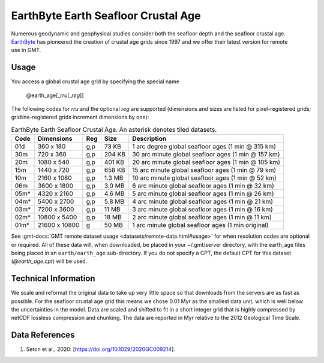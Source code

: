 EarthByte Earth Seafloor Crustal Age
------------------------------------
.. figure:: /_static/EarthByte_logo_small.png
   :align: right
   :scale: 20 %

.. figure:: /_static/GMT_earth_age.jpg
   :width: 710 px
   :align: center

Numerous geodynamic and geophysical studies consider both the seafloor depth and
the seafloor crustal age. `EarthByte <https://www.earthbyte.org/>`_ has pioneered
the creation of crustal age grids since 1997 and we offer their latest version for
remote use in GMT.

Usage
~~~~~

You access a global crustal age grid by specifying the special name

   @earth_age[_\ *rru*\ [_\ *reg*\ ]]

The following codes for *rr*\ *u* and the optional *reg* are supported (dimensions and sizes are listed
for pixel-registered grids; gridline-registered grids increment dimensions by one):

.. _tbl-earth_age:

.. table:: EarthByte Earth Seafloor Crustal Age. An asterisk denotes tiled datasets.

  ==== ================= === =======  ==================================================
  Code Dimensions        Reg Size     Description
  ==== ================= === =======  ==================================================
  01d       360 x    180 g,p   73 KB  1 arc degree global seafloor ages (1 min @ 315 km)
  30m       720 x    360 g,p  204 KB  30 arc minute global seafloor ages (1 min @ 157 km)
  20m      1080 x    540 g,p  401 KB  20 arc minute global seafloor ages (1 min @ 105 km)
  15m      1440 x    720 g,p  658 KB  15 arc minute global seafloor ages (1 min @ 79 km)
  10m      2160 x   1080 g,p  1.3 MB  10 arc minute global seafloor ages (1 min @ 52 km)
  06m      3600 x   1800 g,p  3.0 MB  6 arc minute global seafloor ages (1 min @ 32 km)
  05m*     4320 x   2160 g,p  4.6 MB  5 arc minute global seafloor ages (1 min @ 26 km)
  04m*     5400 x   2700 g,p  5.8 MB  4 arc minute global seafloor ages (1 min @ 21 km)
  03m*     7200 x   3600 g,p   11 MB  3 arc minute global seafloor ages (1 min @ 16 km)
  02m*    10800 x   5400 g,p   18 MB  2 arc minute global seafloor ages (1 min @ 11 km)
  01m*    21600 x  10800 g     50 MB  1 arc minute global seafloor ages (1 min original)
  ==== ================= === =======  ==================================================

See :gmt-docs:`GMT remote dataset usage <datasets/remote-data.html#usage>` for when resolution codes are optional or required.
All of these data will, when downloaded, be placed in your ~/.gmt/server directory, with
the earth_age files being placed in an ``earth/earth_age`` sub-directory. If you do not
specify a CPT, the default CPT for this dataset (*@earth_age.cpt*) will be used.

Technical Information
~~~~~~~~~~~~~~~~~~~~~

We scale and reformat the original data to take up very little space so that downloads
from the servers are as fast as possible. For the seafloor crustal age grid this means
we chose 0.01 Myr as the smallest data unit, which is well below the uncertainties in the
model. Data are scaled and shifted to fit in a short integer grid that is highly compressed
by netCDF lossless compression and chunking. The data are reported in Myr relative
to the 2012 Geological Time Scale.

Data References
~~~~~~~~~~~~~~~

#. Seton et al., 2020: [https://doi.org/10.1029/2020GC009214].
